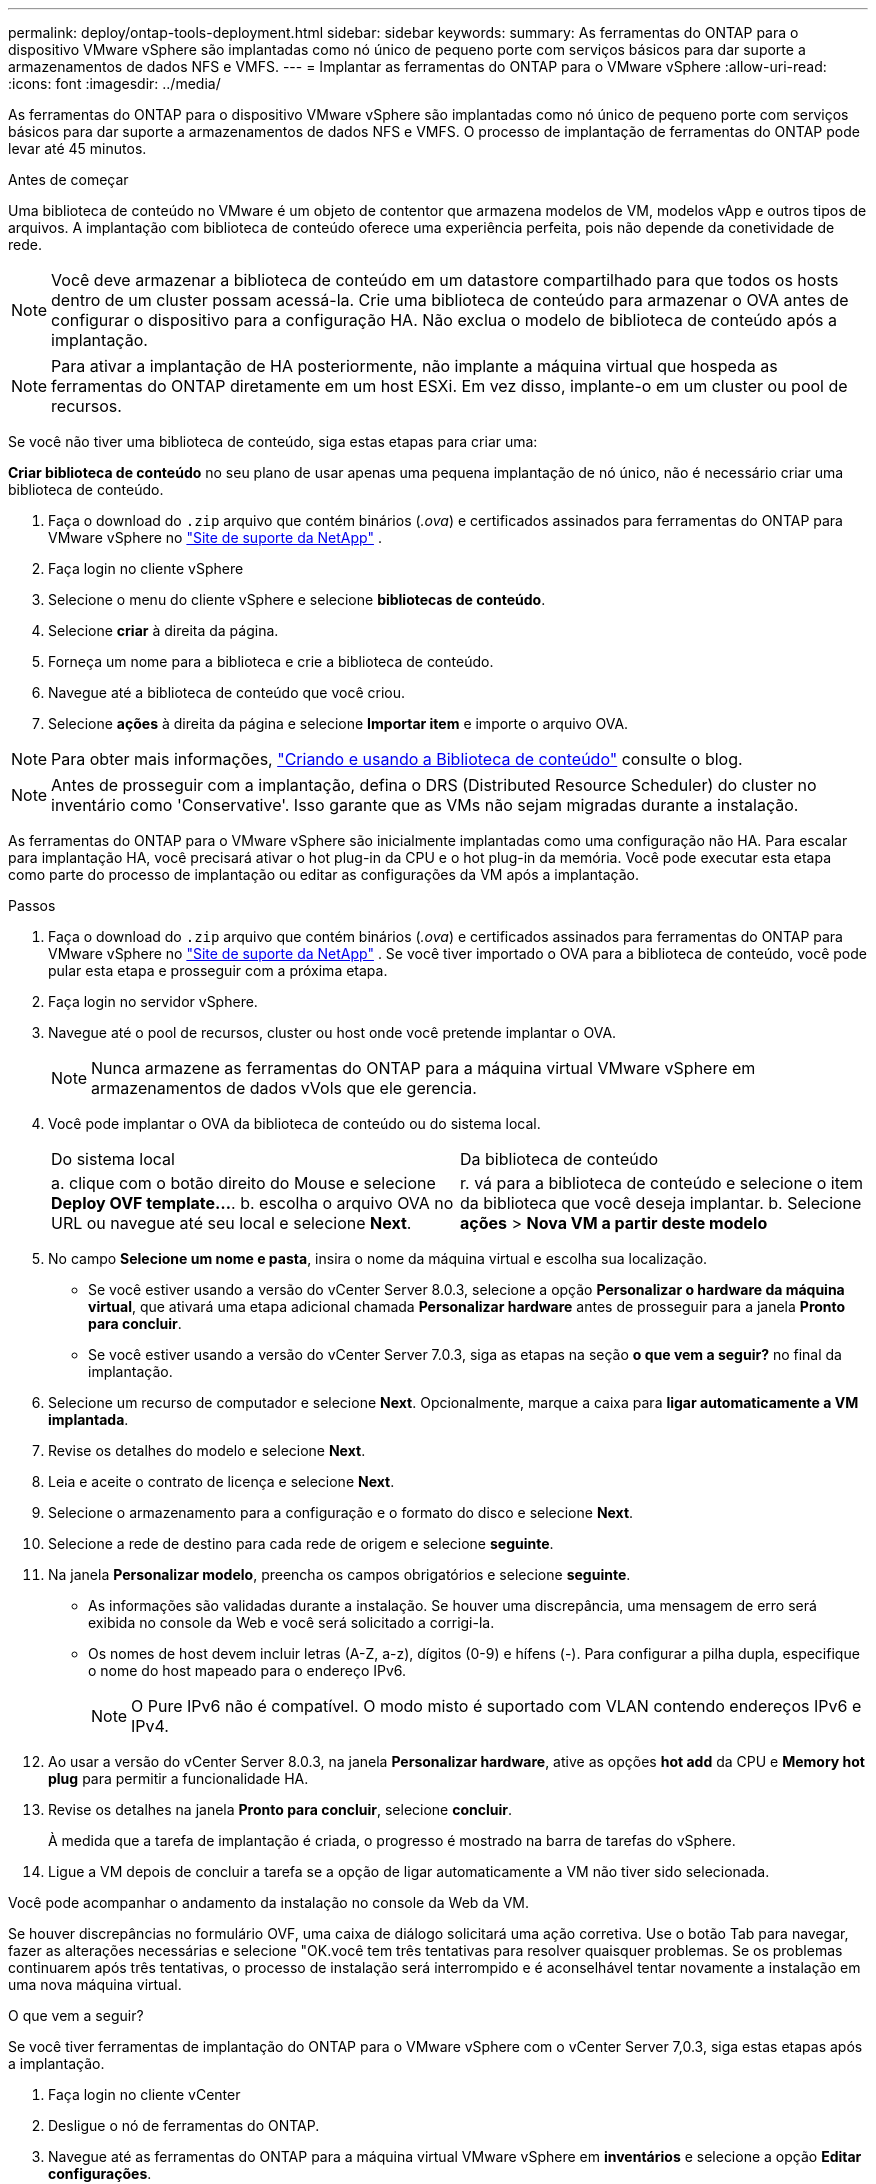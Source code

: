 ---
permalink: deploy/ontap-tools-deployment.html 
sidebar: sidebar 
keywords:  
summary: As ferramentas do ONTAP para o dispositivo VMware vSphere são implantadas como nó único de pequeno porte com serviços básicos para dar suporte a armazenamentos de dados NFS e VMFS. 
---
= Implantar as ferramentas do ONTAP para o VMware vSphere
:allow-uri-read: 
:icons: font
:imagesdir: ../media/


[role="lead"]
As ferramentas do ONTAP para o dispositivo VMware vSphere são implantadas como nó único de pequeno porte com serviços básicos para dar suporte a armazenamentos de dados NFS e VMFS. O processo de implantação de ferramentas do ONTAP pode levar até 45 minutos.

.Antes de começar
Uma biblioteca de conteúdo no VMware é um objeto de contentor que armazena modelos de VM, modelos vApp e outros tipos de arquivos. A implantação com biblioteca de conteúdo oferece uma experiência perfeita, pois não depende da conetividade de rede.


NOTE: Você deve armazenar a biblioteca de conteúdo em um datastore compartilhado para que todos os hosts dentro de um cluster possam acessá-la. Crie uma biblioteca de conteúdo para armazenar o OVA antes de configurar o dispositivo para a configuração HA. Não exclua o modelo de biblioteca de conteúdo após a implantação.


NOTE: Para ativar a implantação de HA posteriormente, não implante a máquina virtual que hospeda as ferramentas do ONTAP diretamente em um host ESXi. Em vez disso, implante-o em um cluster ou pool de recursos.

Se você não tiver uma biblioteca de conteúdo, siga estas etapas para criar uma:

*Criar biblioteca de conteúdo* no seu plano de usar apenas uma pequena implantação de nó único, não é necessário criar uma biblioteca de conteúdo.

. Faça o download do `.zip` arquivo que contém binários (_.ova_) e certificados assinados para ferramentas do ONTAP para VMware vSphere no https://mysupport.netapp.com/site/products/all/details/otv10/downloads-tab["Site de suporte da NetApp"^] .
. Faça login no cliente vSphere
. Selecione o menu do cliente vSphere e selecione *bibliotecas de conteúdo*.
. Selecione *criar* à direita da página.
. Forneça um nome para a biblioteca e crie a biblioteca de conteúdo.
. Navegue até a biblioteca de conteúdo que você criou.
. Selecione *ações* à direita da página e selecione *Importar item* e importe o arquivo OVA.



NOTE: Para obter mais informações, https://blogs.vmware.com/vsphere/2020/01/creating-and-using-content-library.html["Criando e usando a Biblioteca de conteúdo"] consulte o blog.


NOTE: Antes de prosseguir com a implantação, defina o DRS (Distributed Resource Scheduler) do cluster no inventário como 'Conservative'. Isso garante que as VMs não sejam migradas durante a instalação.

As ferramentas do ONTAP para o VMware vSphere são inicialmente implantadas como uma configuração não HA. Para escalar para implantação HA, você precisará ativar o hot plug-in da CPU e o hot plug-in da memória. Você pode executar esta etapa como parte do processo de implantação ou editar as configurações da VM após a implantação.

.Passos
. Faça o download do `.zip` arquivo que contém binários (_.ova_) e certificados assinados para ferramentas do ONTAP para VMware vSphere no https://mysupport.netapp.com/site/products/all/details/otv10/downloads-tab["Site de suporte da NetApp"^] . Se você tiver importado o OVA para a biblioteca de conteúdo, você pode pular esta etapa e prosseguir com a próxima etapa.
. Faça login no servidor vSphere.
. Navegue até o pool de recursos, cluster ou host onde você pretende implantar o OVA.
+

NOTE: Nunca armazene as ferramentas do ONTAP para a máquina virtual VMware vSphere em armazenamentos de dados vVols que ele gerencia.

. Você pode implantar o OVA da biblioteca de conteúdo ou do sistema local.
+
|===


| Do sistema local | Da biblioteca de conteúdo 


| a. clique com o botão direito do Mouse e selecione *Deploy OVF template...*. b. escolha o arquivo OVA no URL ou navegue até seu local e selecione *Next*. | r. vá para a biblioteca de conteúdo e selecione o item da biblioteca que você deseja implantar. b. Selecione *ações* > *Nova VM a partir deste modelo* 
|===
. No campo *Selecione um nome e pasta*, insira o nome da máquina virtual e escolha sua localização.
+
** Se você estiver usando a versão do vCenter Server 8.0.3, selecione a opção *Personalizar o hardware da máquina virtual*, que ativará uma etapa adicional chamada *Personalizar hardware* antes de prosseguir para a janela *Pronto para concluir*.
** Se você estiver usando a versão do vCenter Server 7.0.3, siga as etapas na seção *o que vem a seguir?* no final da implantação.


. Selecione um recurso de computador e selecione *Next*. Opcionalmente, marque a caixa para *ligar automaticamente a VM implantada*.
. Revise os detalhes do modelo e selecione *Next*.
. Leia e aceite o contrato de licença e selecione *Next*.
. Selecione o armazenamento para a configuração e o formato do disco e selecione *Next*.
. Selecione a rede de destino para cada rede de origem e selecione *seguinte*.
. Na janela *Personalizar modelo*, preencha os campos obrigatórios e selecione *seguinte*.
+
** As informações são validadas durante a instalação. Se houver uma discrepância, uma mensagem de erro será exibida no console da Web e você será solicitado a corrigi-la.
** Os nomes de host devem incluir letras (A-Z, a-z), dígitos (0-9) e hífens (-). Para configurar a pilha dupla, especifique o nome do host mapeado para o endereço IPv6.
+

NOTE: O Pure IPv6 não é compatível. O modo misto é suportado com VLAN contendo endereços IPv6 e IPv4.



. Ao usar a versão do vCenter Server 8.0.3, na janela *Personalizar hardware*, ative as opções *hot add* da CPU e *Memory hot plug* para permitir a funcionalidade HA.
. Revise os detalhes na janela *Pronto para concluir*, selecione *concluir*.
+
À medida que a tarefa de implantação é criada, o progresso é mostrado na barra de tarefas do vSphere.

. Ligue a VM depois de concluir a tarefa se a opção de ligar automaticamente a VM não tiver sido selecionada.


Você pode acompanhar o andamento da instalação no console da Web da VM.

Se houver discrepâncias no formulário OVF, uma caixa de diálogo solicitará uma ação corretiva. Use o botão Tab para navegar, fazer as alterações necessárias e selecione "OK.você tem três tentativas para resolver quaisquer problemas. Se os problemas continuarem após três tentativas, o processo de instalação será interrompido e é aconselhável tentar novamente a instalação em uma nova máquina virtual.

.O que vem a seguir?
Se você tiver ferramentas de implantação do ONTAP para o VMware vSphere com o vCenter Server 7,0.3, siga estas etapas após a implantação.

. Faça login no cliente vCenter
. Desligue o nó de ferramentas do ONTAP.
. Navegue até as ferramentas do ONTAP para a máquina virtual VMware vSphere em *inventários* e selecione a opção *Editar configurações*.
. Nas opções *CPU*, marque a caixa de seleção *Enable CPU hot add*
. Nas opções *memória*, marque a caixa de seleção *Ativar* contra *Memory hot plug*.

